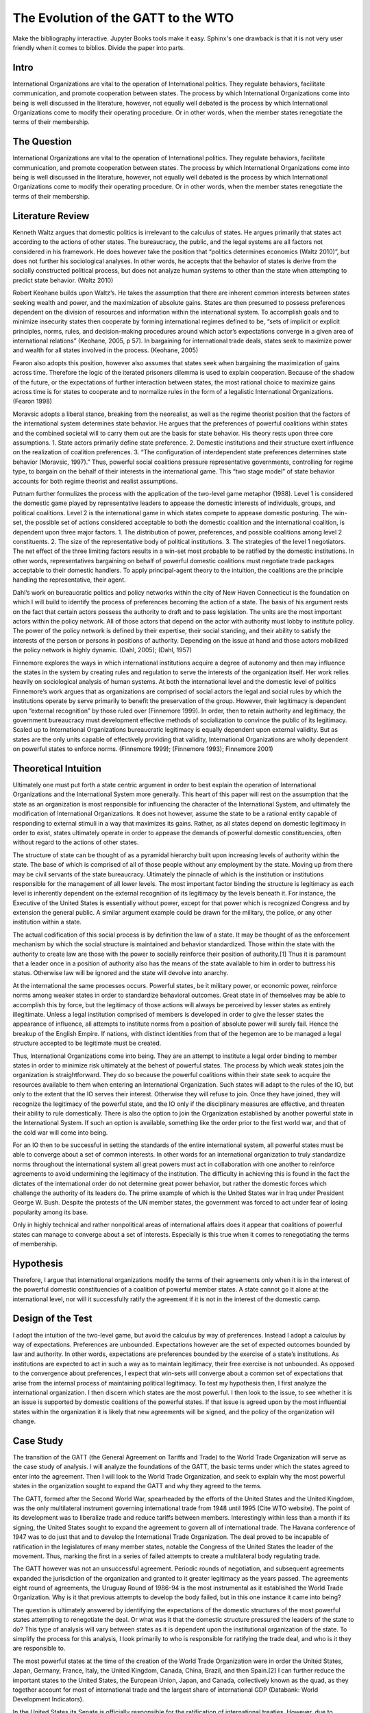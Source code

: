 .. _evolution_of_ngo_paper:

************************************************
The Evolution of the GATT to the WTO
************************************************

.. todo:: 

Make the bibliography interactive.  Jupyter Books tools make it easy. Sphinx's one drawback is that it is not very user friendly when it comes to biblios. Divide the paper into parts. 

Intro
======



International Organizations are vital to the operation of International politics.  They regulate behaviors, facilitate communication, and promote cooperation between states.  The process by which International Organizations come into being is well discussed in the literature, however, not equally well debated is the process by which International Organizations come to modify their operating procedure.  Or in other words, when the member states renegotiate the terms of their membership. 


The Question
==============



International Organizations are vital to the operation of International politics.  They regulate behaviors, facilitate communication, and promote cooperation between states.  The process by which International Organizations come into being is well discussed in the literature, however, not equally well debated is the process by which International Organizations come to modify their operating procedure.  Or in other words, when the member states renegotiate the terms of their membership. 

Literature Review
=================



Kenneth Waltz argues that domestic politics is irrelevant to the calculus of states. He argues primarily that states act according to the actions of other states.  The bureaucracy, the public, and the legal systems are all factors not considered in his framework.  He does however take the position that “politics determines economics (Waltz 2010)”, but does not further his sociological analyses.  In other words, he accepts that the behavior of states is derive from the socially constructed political process, but does not analyze human systems to other than the state when attempting to predict state behavior.  (Waltz 2010) 

Robert Keohane builds upon Waltz’s. He takes the assumption that there are inherent common interests between states seeking wealth and power, and the maximization of absolute gains.  States are then presumed to possess preferences dependent on the division of resources and information within the international system.  To accomplish goals and to minimize insecurity states then cooperate by forming international regimes defined to be, “sets of implicit or explicit principles, norms, rules, and decision-making procedures around which actor’s expectations converge in a given area of international relations” (Keohane, 2005, p 57).   In bargaining for international trade deals, states seek to maximize power and wealth for all states involved in the process. (Keohane, 2005)

Fearon also adopts this position, however also assumes that states seek when bargaining the maximization of gains across time.  Therefore the logic of the iterated prisoners dilemma is used to explain cooperation.  Because of the shadow of the future, or the expectations of further interaction between states, the most rational choice to maximize gains across time is for states to cooperate and to normalize rules in the form of a legalistic International Organizations.  (Fearon 1998)

Moravsic adopts a liberal stance, breaking from the neorealist, as well as the regime theorist position that the factors of the international system determines state behavior.  He argues that the preferences of powerful coalitions within states and the combined societal will to carry them out are the basis for state behavior.  His theory rests upon three core assumptions.  1. State actors primarily define state preference.  2. Domestic institutions and their structure exert influence on the realization of coalition preferences. 3. “The configuration of interdependent state preferences determines state behavior (Moravsic, 1997).”  Thus, powerful social coalitions pressure representative governments, controlling for regime type, to bargain on the behalf of their interests in the international game.  This “two stage model” of state behavior accounts for both regime theorist and realist assumptions.

Putnam further formulizes the process with the application of the two-level game metaphor (1988).  Level 1 is considered the domestic game played by representative leaders to appease the domestic interests of individuals, groups, and political coalitions.  Level 2 is the international game in which states compete to appease domestic posturing.  The win-set, the possible set of actions considered acceptable to both the domestic coalition and the international coalition, is dependent upon three major factors.  1. The distribution of power, preferences, and possible coalitions among level 2 constituents.  2. The size of the representative body of political institutions.  3. The strategies of the level 1 negotiators.  The net effect of the three limiting factors results in a win-set most probable to be ratified by the domestic institutions.  In other words, representatives bargaining on behalf of powerful domestic coalitions must negotiate trade packages acceptable to their domestic handlers.  To apply principal-agent theory to the intuition, the coalitions are the principle handling the representative, their agent. 

Dahl’s work on bureaucratic politics and policy networks within the city of New Haven Connecticut is the foundation on which I will build to identify the process of preferences becoming the action of a state.  The basis of his argument rests on the fact that certain actors possess the authority to draft and to pass legislation.  The units are the most important actors within the policy network.  All of those actors that depend on the actor with authority must lobby to institute policy.  The power of the policy network is defined by their expertise, their social standing, and their ability to satisfy the interests of the person or persons in positions of authority.  Depending on the issue at hand and those actors mobilized the policy network is highly dynamic.  (Dahl, 2005); (Dahl, 1957)

Finnemore explores the ways in which international institutions acquire a degree of autonomy and then may influence the states in the system by creating rules and regulation to serve the interests of the organization itself.  Her work relies heavily on sociological analysis of human systems.  At both the international level and the domestic level of politics Finnemore’s work argues that as organizations are comprised of social actors the legal and social rules by which the institutions operate by serve primarily to benefit the preservation of the group. However, their legitimacy is dependent upon “external recognition” by those ruled over (Finnemore 1999).  In order, then to retain authority and legitimacy, the government bureaucracy must development effective methods of socialization to convince the public of its legitimacy.  Scaled up to International Organizations bureaucratic legitimacy is equally dependent upon external validity.  But as states are the only units capable of effectively providing that validity, International Organizations are wholly dependent on powerful states to enforce norms. (Finnemore 1999); (Finnemore 1993); Finnemore 2001)

Theoretical Intuition
=========================



Ultimately one must put forth a state centric argument in order to best explain the operation of International Organizations and the International System more generally.   This heart of this paper will rest on the assumption that the state as an organization is most responsible for influencing the character of the International System, and ultimately the modification of International Organizations.  It does not however, assume the state to be a rational entity capable of responding to external stimuli in a way that maximizes its gains.  Rather, as all states depend on domestic legitimacy in order to exist, states ultimately operate in order to appease the demands of powerful domestic constituencies, often without regard to the actions of other states.

The structure of state can be thought of as a pyramidal hierarchy built upon increasing levels of authority within the state.  The base of which is comprised of all of those people without any employment by the state.  Moving up from there may be civil servants of the state bureaucracy.  Ultimately the pinnacle of which is the institution or institutions responsible for the management of all lower levels.  The most important factor binding the structure is legitimacy as each level is inherently dependent on the external recognition of its legitimacy by the levels beneath it.  For instance, the Executive of the United States is essentially without power, except for that power which is recognized Congress and by extension the general public.  A similar argument example could be drawn for the military, the police, or any other institution within a state. 

The actual codification of this social process is by definition the law of a state.  It may be thought of as the enforcement mechanism by which the social structure is maintained and behavior standardized.  Those within the state with the authority to create law are those with the power to socially reinforce their position of authority.[1]  Thus it is paramount that a leader once in a position of authority also has the means of the state available to him in order to buttress his status.  Otherwise law will be ignored and the state will devolve into anarchy.

At the international the same processes occurs.  Powerful states, be it military power, or economic power, reinforce norms among weaker states in order to standardize behavioral outcomes.  Great state in of themselves may be able to accomplish this by force, but the legitimacy of those actions will always be perceived by lesser states as entirely illegitimate.  Unless a legal institution comprised of members is developed in order to give the lesser states the appearance of influence, all attempts to institute norms from a position of absolute power will surely fail.  Hence the breakup of the English Empire.  If nations, with distinct identities from that of the hegemon are to be managed a legal structure accepted to be legitimate must be created.

Thus, International Organizations come into being.  They are an attempt to institute a legal order binding to member states in order to minimize risk ultimately at the behest of powerful states.  The process by which weak states join the organization is straightforward.  They do so because the powerful coalitions within their state seek to acquire the resources available to them when entering an International Organization.  Such states will adapt to the rules of the IO, but only to the extent that the IO serves their interest.  Otherwise they will refuse to join.  Once they have joined, they will recognize the legitimacy of the powerful state, and the IO only if the disciplinary measures are effective, and threaten their ability to rule domestically.  There is also the option to join the Organization established by another powerful state in the International System.  If such an option is available, something like the order prior to the first world war, and that of the cold war will come into being. 

For an IO then to be successful in setting the standards of the entire international system, all powerful states must be able to converge about a set of common interests.  In other words for an international organization to truly standardize norms throughout the international system all great powers must act in collaboration with one another to reinforce agreements to avoid undermining the legitimacy of the institution.  The difficulty in achieving this is found in the fact the dictates of the international order do not determine great power behavior, but rather the domestic forces which challenge the authority of its leaders do.  The prime example of which is the United States war in Iraq under President George W. Bush.  Despite the protests of the UN member states, the government was forced to act under fear of losing popularity among its base.  

Only in highly technical and rather nonpolitical areas of international affairs does it appear that coalitions of powerful states can manage to converge about a set of interests.  Especially is this true when it comes to renegotiating the terms of membership.

Hypothesis
===============



Therefore, I argue that international organizations modify the terms of their agreements only when it is in the interest of the powerful domestic constituencies of a coalition of powerful member states.  A state cannot go it alone at the international level, nor will it successfully ratify the agreement if it is not in the interest of the domestic camp. 

Design of the Test
=======================



I adopt the intuition of the two-level game, but avoid the calculus by way of preferences.   Instead I adopt a calculus by way of expectations.  Preferences are unbounded.  Expectations however are the set of expected outcomes bounded by law and authority.  In other words, expectations are preferences bounded by the exercise of a state’s institutions.  As institutions are expected to act in such a way as to maintain legitimacy, their free exercise is not unbounded.  As opposed to the convergence about preferences, I expect that win-sets will converge about a common set of expectations that arise from the internal process of maintaining political legitimacy.  To test my hypothesis then, I first analyze the international organization.  I then discern which states are the most powerful.  I then look to the issue, to see whether it is an issue is supported by domestic coalitions of the powerful states.  If that issue is agreed upon by the most influential states within the organization it is likely that new agreements will be signed, and the policy of the organization will change. 

Case Study
======================



The transition of the GATT (the General Agreement on Tariffs and Trade) to the World Trade Organization will serve as the case study of analysis.  I will analyze the foundations of the GATT, the basic terms under which the states agreed to enter into the agreement.  Then I will look to the World Trade Organization, and seek to explain why the most powerful states in the organization sought to expand the GATT and why they agreed to the terms. 

The GATT, formed after the Second World War, spearheaded by the efforts of the United States and the United Kingdom, was the only multilateral instrument governing international trade from 1948 until 1995 (Cite WTO website). The point of its development was to liberalize trade and reduce tariffs between members.  Interestingly within less than a month if its signing, the United States sought to expand the agreement to govern all of international trade.  The Havana conference of 1947 was to do just that and to develop the International Trade Organization.  The deal proved to be incapable of ratification in the legislatures of many member states, notable the Congress of the United States the leader of the movement.  Thus, marking the first in a series of failed attempts to create a multilateral body regulating trade.

The GATT however was not an unsuccessful agreement.  Periodic rounds of negotiation, and subsequent agreements expanded the jurisdiction of the organization and granted to it greater legitimacy as the years passed.  The agreements eight round of agreements, the Uruguay Round of 1986-94 is the most instrumental as it established the World Trade Organization.  Why is it that previous attempts to develop the body failed, but in this one instance it came into being?

The question is ultimately answered by identifying the expectations of the domestic structures of the most powerful states attempting to renegotiate the deal.  Or what was it that the domestic structure pressured the leaders of the state to do?  This type of analysis will vary between states as it is dependent upon the institutional organization of the state.  To simplify the process for this analysis, I look primarily to who is responsible for ratifying the trade deal, and who is it they are responsible to. 

The most powerful states at the time of the creation of the World Trade Organization were in order the United States, Japan, Germany, France, Italy, the United Kingdom, Canada, China, Brazil, and then Spain.[2]   I can further reduce the important states to the United States, the European Union, Japan, and Canada, collectively known as the quad, as they together account for most of international trade and the largest share of international GDP (Databank: World Development Indicators).   

In the United States its Senate is officially responsible for the ratification of international treaties. However, due to legislative enactments the process of ratification at the time the Uruguay rounds was modified to require a majority vote in each of house of its Congress and the approval of the President.  The President and his staff were responsible for the negotiation of the deal.  Thus, the expectations to analyze are those of the constituencies which the members of the Congress and president rely on for appointment to their office.  This differs between each group and is thus a very difficult process to determine.  It is dependent upon the perceptions of the Congressman, and the advice of their most important allies.  They will vote for a deal only if it is perceived to be a political win.  A thorough analysis would require reviewing the vote of each senator and then inferring the constituents responsible for their appointment and the expectations of each group.  As this is untenable, reviewing the actions of the president is actually a valid point of view to determine the aggregate expectations of those within the domestic structure as the ratification of the bill is dependent upon their support.  Thus, the president is negotiating on their behalf.  (Trade Act of 1974, 19 U.S.C. Chapter 12); (U.S. Constitution, Article 1 Sect. 3); (U.S. Constitution, Amendment 17)   

The European Union is comprised of a very different political structure of hierarchal authority.  Individual states do not negotiate trade deals.  Rather the European Commission comprised of appointed members negotiate deals on the behalf of the entire union.  These deals must be approved by the European Parliament which is comprised of elected representatives from each of the members states, but the ultimate power to ratify the agreements falls with the council.  Members of the council are the heads of state each EU member state.   Their position in power is dependent upon the domestic structures of their individual states.  Nonetheless, when bargaining internationally, they are doing so in order to maintain their position as leader.  Thus, they will not agree to a deal that will compromise their domestic coalitions. (The European Council, 2018); (The European Parliament: About Parliament).

The Japanese “Diet”, the state’s version of parliament is responsible for the ratification of treaties and international trade deals.  The executive cabinet is solely responsible for the negotiation of the deals aided by its bureaucracy.  However, as Japan is a parliamentary state, unlike the United States, the prime minister, the executive of the country, possesses almost free ability to institute law.  This is due to party discipline, and the fact that as the head of the government, the prime minister is also the head of the party in possession of the majority seats in the parliament.  What then the executive negotiates will most likely be passed.  There is surely an internal bargaining process, but it is not as crucial to the process as that of the United States.  (Fundamental Structure of the Government of Japan, 2007); (Structure of the National Diet, 2014).

Canada is also structured around a Parliamentary government.  The executive committee like that of japan is centered around the prime minister.  The prime minister and his cabinet negotiate the trade deals and then put it to parliament for ratification.  The same rules of party discipline apply here as in Japan.  The likelihood of a trade deal negotiated by the executive cabinet being ratified is very high.  (Parliamentary Primer).

According to my hypothesis then, these states will renegotiate the GATT agreements when it is in the domestic interests of the heads of states responsible for the ratification of the trade deal.  The most difficult state to accomplish in would be the United States as the greatest number of individuals are responsible for ratification.  And, because the possible domestic win-set is the smallest in relationship to the other powers.  It is then expected that the United States will find it most difficult to ratify the World Trade Organization agreement.

Findings
=========



As expected the Quad States (United States, Canada, Japan, EU) were by far the most important states involved in the process of negotiation.  Their economic power and political clout were necessary to develop an international organization with actual effect on international trade.  Thus, the states with economic value were essentially ignored in this process. (VanGrasstek, 2013).

Ratification of the deals also depended on the perceptions of the domestic coalitions of states engaged in talks.  Dispute resolutions, agricultural subsidies, and auto tariffs were the most contentious issues between the Quad.  Each sate feared primarily the delegitimizing their domestic governments.  The United States and the EU for instance disputed over pork tariffs seriously enough to threaten the deal outright.  The United States senators and the president were concerned that a deal that lifted subsidies would put a large number of their constituencies out of a job.  If this were to occur they thought their positions of authority would be compromised.  (VanGrasstek, 2013).

The solution to the problem came about in the form of substantial dispute resolution mechanisms to solve the enforcement problem. The United States as the most influential member of the organization most likely assumed that it could use the Dispute Settlement Body to its own end.   The other states in the system perceived it to be capable enough to bind the United States to internationally agreed to norms and consensuses on trade.  The goal of course to put an end to politically disruptive tariff spikes targeted at politically relevant sectors of economies.  Or in other words to regulate international trade in order to put an end to trade wards.  This to all states at the time seemed to be vital to securing the domestic expectations of their constituencies.  The intent of all measures is to ensure a domestic win at the time of signing, but also to ensure ongoing win-sets across time (Fearon, 1998).  The World Trade Organization embodies that it is inherently an organization designed to satisfy the demands of the members states not to act as an independent body.  (VanGrasstek, 2013).

Discussion
==========



Regarding when international organizations likely to modify their agreements, they appear to do so when a coalition of powerful states can agree to do so.  Such a straightforward answer to the question seems obvious however, in the process of research many questions arose as to if this is actually true.  I began this research from an entirely different point of view.  I sought to answer whether Non-Governmental Organizations (NGO) could influence Inter-Governmental organization to adopt new policy. 

The answer to that question led me to study states as opposed NGO’s because in order for an NGO to influence an IGO powerful states must be recruited to the cause.  The global civil society literature is fairly adamant about this.  Thus, I led astray from studying only NGO’s and instead sought to understand why states may modify existing IGO’s or develop new ones.

States are a far more interesting unit of analyses as all forms of influence within the state could be studied to determine if domestic politics really does lead to international politics.  To this I would say that there is no doubt that international politics begins at home.  The Logic of the Two Level Game cannot be ignored.  Leaders dependent upon domestic coalitions must act accordingly to realize their expectations or risk losing office.  From this one could see how domestic perceptions of economic conditions, human rights, or any other issue can influence a state’s behavior. 

Thus, when approaching IGO’s and the forces which influence their operation, not only is it more interesting look to states, but also far more functional than attempting to discern the influence of NGO’s operating within states.   Such an analysis requires testimony from policy makers, meeting minutes, extensive media analysis, and a harmonious relationship with an NGO, an IGO, and a state bureaucracy.  Frankly speaking these resources were not available, nor was I able to establish contact with any of the important players.  Therefore, one had to default to observation from the point of view of a neutral observer.

In so doing it became evident that states, whether one likes it or not, solely possess the legal authority and material capability to influence IGO’s.  Civil society on the other hand, while influential, is without the authority or means to actually bring about legitimate change.  Institutions trusted by citizens, or even possibly willed into being by military force, are those with the legitimate power to actually enforce laws and norms.  As such, I adopted Dahl’s intuition into decision making that institutions with legal authority regulate and standardize decision making procedures and also patterns of influence.  These institutions are the field in which those seeking to acquire influence play, and therefore adapt to the rules.  Without then needing to further delve into this process I chose to instead analyze relationships between states, as opposed to analyzing the operations of NGO’s.

This paper is in need of expansion however in one crucial category.  It assumes wholeheartedly that the leaders of states are entirely dependent on the whims of their domestic coalitions and that they are incapable of employing any tactics to manipulate them.  A new research project that explores the topic in depth is in need.  To make the assumption that the preferences of influential leaders do not play a role in international politics is too great a pill to swallow. 

Conclusion
===========



When do International Organizations renegotiate the terms of their agreements? They do so when powerful states within the organization compel it do so.  The logic of the Two-Level game though indicates that the process is dependent on the expectations of domestic coalitions.  Also, the relative power between states makes it so that only a minority of powerful states are actually important when attempting to renegotiate deals.  A win-set is achieved when the expectations of the domestic coalitions of the most relevant states converge about a deal.   The transition of the GATT to the World Trade Organization as case study demonstrates this process.  The Quad states, the most relevant state in the international economy   Rather, it is apparent that the need for politicians to maintain their domestic coalitions was more important to the calculus of the leaders than the acquisition of power or wealth.

Works Cited
============



Dahl, Robert Alan. “Who Governs? Democracy and power in an American city.” (2005).

Dahl, Robert A. “The concept of power.” Systems Research and Behavioral Science 2, no. 3 (1957): 201-215.

“Databank: World Development Indicators” http://databank.worldbank.org/data/reports.aspx?source=2&series=NY.GDP.PCAP.PP.CD

“European Council: Council of the European Union”. http://www.consilium.europa.eu/en/. (2018)

Fearon, James D. “Bargaining, enforcement, and international cooperation.” International organization 52, no. 2 (1998): 269-305

Finnemore, Martha. “Norms, culture, and world politics: insights from sociology’s institutionalism.” International organization 50, no. 2 (1996): 325-347

Finnemore, Martha, and Stephen J. Toope. “Alternatives to “legalization”: richer views of law and politics.” International Organization 55, no. 3 (2001): 743-758.

Finnemore, Martha. “International organizations as teachers of norms: the United Nations Educational, Scientific, and Cutural Organization and science policy.” International Organization47, no. 4 (1993): 565-597.

“Fundamental Structure of the Government of Japan”. http://japan.kantei.go.jp/constitution_and_government_of_japan/fundamental_e.html. (2007)

Keohane, Robert. After Hegemony: Cooperation and Discord in the World Political Economy. Princeton University Press.  (2005)

Moravcsik, Andrew. “Taking preferences seriously: A liberal theory of international politics.” International organization 51, no. 4 (1997): 513-553.

“Parliamentary Primer”.  https://lop.parl.ca/About/Parliament/Publications/index-e.html 

Putnam, Robert D. “Diplomacy and domestic politics: the logic of two-level games.” International organization 42, no. 3 (1988): 427-460.

“The European Parliament about Parliament” http://www.europarl.europa.eu/aboutparliament/en

“Structure of the National Diet” http://www.shugiin.go.jp/internet/itdb_english.nsf/html/statics/guide/structure.htm. (2014)

VanGrasstek, Craig.  The History and Future of the World Trade Organization. World Trade Organization Publication. https://www.wto.org/english/res_e/booksp_e/historywto_e.pdf.

(2013)

Waltz, Kenneth N. Theory of international politics. Waveland Press. (2010)

[1] Power is to be defined as the ability to make someone do what they otherwise would not do. 

[2] The European Union is officially a signee of the WTO.  It is important to note that five of the top ten states are EU members.  As trade regulation must be uniform throughout the EU, the European Union representatives negotiated on behalf of their member.  For the purpose of this paper I will treat the EU as a single state to avoid greatly complicating the analysis
